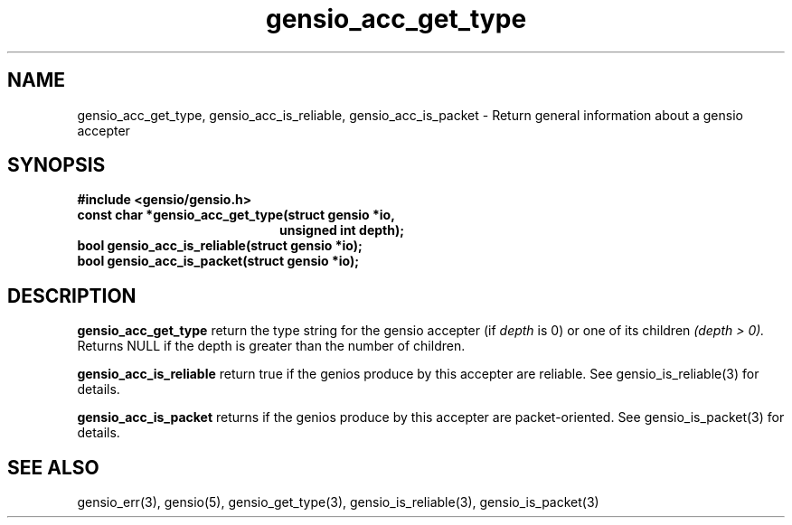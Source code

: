 .TH gensio_acc_get_type 3 "27 Feb 2019"
.SH NAME
gensio_acc_get_type, gensio_acc_is_reliable, gensio_acc_is_packet
\- Return general information about a gensio accepter
.SH SYNOPSIS
.B #include <gensio/gensio.h>
.TP 20
.B const char *gensio_acc_get_type(struct gensio *io,
.br
.B                             unsigned int depth);
.TP 20
.B bool gensio_acc_is_reliable(struct gensio *io);
.TP 20
.B bool gensio_acc_is_packet(struct gensio *io);
.SH "DESCRIPTION"
.B gensio_acc_get_type
return the type string for the gensio accepter (if
.I depth
is 0) or one of its children
.I (depth > 0).
Returns NULL if the depth is greater than the number of children.

.B gensio_acc_is_reliable
return true if the genios produce by this accepter are reliable.  See
gensio_is_reliable(3) for details.

.B gensio_acc_is_packet
returns if the genios produce by this accepter are packet-oriented.  See
gensio_is_packet(3) for details.

.SH "SEE ALSO"
gensio_err(3), gensio(5), gensio_get_type(3), gensio_is_reliable(3),
gensio_is_packet(3)
